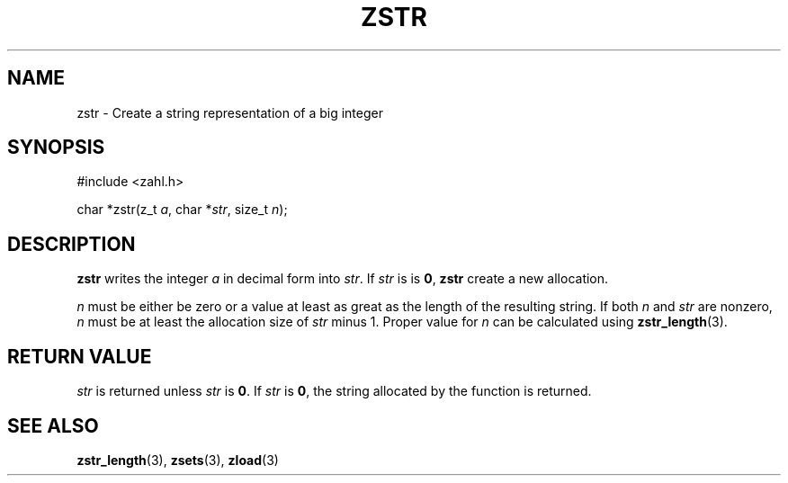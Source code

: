 .TH ZSTR 3 libzahl
.SH NAME
zstr - Create a string representation of a big integer
.SH SYNOPSIS
.nf
#include <zahl.h>

char *zstr(z_t \fIa\fP, char *\fIstr\fP, size_t \fIn\fP);
.fi
.SH DESCRIPTION
.B zstr
writes the integer
.I a
in decimal form into
.IR str .
If
.I str
is is
.BR 0 ,
.B zstr
create a new allocation.
.P
.I n
must be either be zero or a value at least
as great as the length of the resulting string.
If both
.I n
and
.I str
are nonzero,
.I n
must be at least the allocation size of
.I str
minus 1. Proper value for
.I n
can be calculated using
.BR zstr_length (3).
.SH RETURN VALUE
.I str
is returned unless
.I str
is
.BR 0 .
If
.I str
is
.BR 0 ,
the string allocated by the function is returned.
.SH SEE ALSO
.BR zstr_length (3),
.BR zsets (3),
.BR zload (3)
